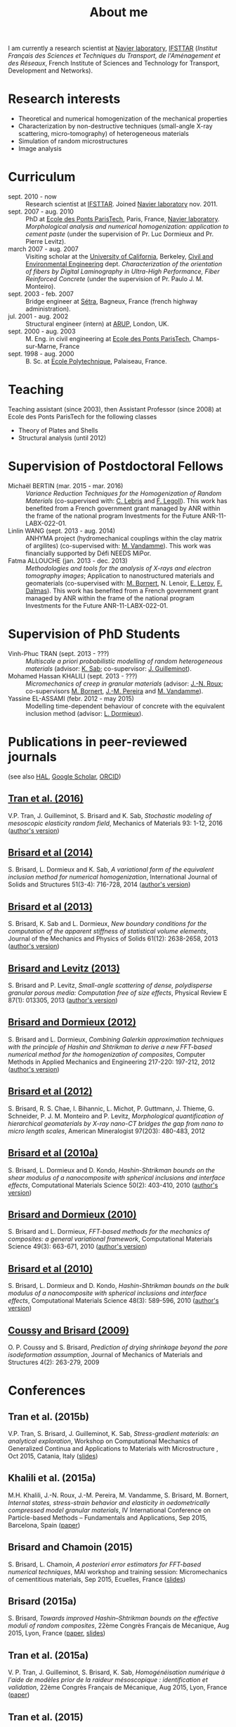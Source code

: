 # -*- coding: utf-8; -*-
#+TITLE: About me

I am currently a research scientist at [[http://navier.enpc.fr/][Navier laboratory]], [[http://www.ifsttar.fr/][IFSTTAR]] (/Institut Français des Sciences et Techniques du Transport, de l'Aménagement et des Réseaux/, French Institute of Sciences and Technology for Transport, Development and Networks).

* Research interests

  - Theoretical and numerical homogenization of the mechanical properties
  - Characterization by non-destructive techniques (small-angle X-ray scattering, micro-tomography) of heterogeneous materials
  - Simulation of random microstructures
  - Image analysis

* Curriculum

  - sept. 2010 - now :: Research scientist at [[http://www.ifsttar.fr/][IFSTTAR]]. Joined [[http://navier.enpc.fr/][Navier laboratory]] nov. 2011.
  - sept. 2007 - aug. 2010 :: PhD at [[http://www.enpc.fr/][Ecole des Ponts ParisTech]], Paris, France, [[http://navier.enpc.fr/][Navier laboratory]]. /Morphological analysis and numerical homogenization: application to cement paste/ (under the supervision of Pr. Luc Dormieux and Pr. Pierre Levitz).
  - march 2007 - aug. 2007 :: Visiting scholar at the [[http://berkeley.edu/][University of California]], Berkeley, [[http://www.ce.berkeley.edu][Civil and Environmental Engineering]] dept. /Characterization of the orientation of fibers by Digital Laminography in Ultra-High Performance, Fiber Reinforced Concrete/ (under the supervision of Pr. Paulo J. M. Monteiro).
  - sept. 2003 - feb. 2007 :: Bridge engineer at [[http://www.setra.equipement.gouv.fr][Sétra]], Bagneux, France (french highway administration).
  - jul. 2001 - aug. 2002 :: Structural engineer (intern) at [[http://www.arup.com][ARUP]], London, UK.
  - sept. 2000 - aug. 2003 :: M. Eng. in civil engineering at [[http://www.enpc.fr][Ecole des Ponts ParisTech]], Champs-sur-Marne, France
  - sept. 1998 - aug. 2000 :: B. Sc. at [[http://www.polytechnique.fr][Ecole Polytechnique]], Palaiseau, France.

* Teaching

Teaching assistant (since 2003), then Assistant Professor (since 2008) at Ecole des Ponts ParisTech for the following classes

  - Theory of Plates and Shells
  - Structural analysis (until 2012)

* Supervision of Postdoctoral Fellows

  - Michaël BERTIN (mar. 2015 - mar. 2016) :: /Variance Reduction Techniques for the Homogenization of Random Materials/ (co-supervised with: [[https://www.rocq.inria.fr/matherials/spip.php?rubrique5][C. Lebris]] and [[http://navier.enpc.fr/LEGOLL-Frederic][F. Legoll]]). This work has benefited from a French government grant managed by ANR within the frame of the national program Investments for the Future ANR-11-LABX-022-01.
  - Linlin WANG (sept. 2013 - aug. 2014) :: ANHYMA project (hydromechanical couplings within the clay matrix of argilites) (co-supervised with: [[http://navier.enpc.fr/~vandamme][M. Vandamme]]). This work was financially supported by Défi NEEDS MiPor.
  - Fatma ALLOUCHE (jan. 2013 - dec. 2013) :: /Methodologies and tools for the analysis of X-rays and electron tomography images/; Application to nanostructured materials and geomaterials (co-supervised with: [[http://navier.enpc.fr/BORNERT-Michel][M. Bornert]], N. Lenoir, [[http://www.icmpe.cnrs.fr/spip.php?article26][E. Leroy]], [[http://mateis.insa-lyon.fr/florent-dalmas][F. Dalmas]]). This work has benefited from a French government grant managed by ANR within the frame of the national program Investments for the Future ANR-11-LABX-022-01.

* Supervision of PhD Students

  - Vinh-Phuc TRAN (sept. 2013 - ???) :: /Multiscale a priori probabilistic modelling of random heterogeneous materials/ (advisor: [[http://navier.enpc.fr/SAB-Karam][K. Sab]]; co-supervisor: [[http://msme.u-pem.fr/equipe-mecanique/personnel/enseignants-chercheurs/guilleminot-johann/][J. Guilleminot]]).
  - Mohamed Hassan KHALILI (sept. 2013 - ???) :: /Micromechanics of creep in granular materials/ (advisor: [[http://navier.enpc.fr/ROUX-Jean-Noel][J.-N. Roux]]; co-supervisors [[http://navier.enpc.fr/BORNERT-Michel][M. Bornert]], [[http://navier.enpc.fr/PEREIRA-Jean-Michel][J.-M. Pereira]] and [[http://navier.enpc.fr/~vandamme][M. Vandamme]]).
  - Yassine EL-ASSAMI (febr. 2012 - may 2015) :: Modelling time-dependent behaviour of concrete with the equivalent inclusion method (advisor: [[http://navier.enpc.fr/DORMIEUX-Luc][L. Dormieux]]).

* Publications in peer-reviewed journals

(see also [[https://cv.archives-ouvertes.fr/sbrisard][HAL]], [[http://scholar.google.fr/citations?user=IwlAZnAAAAAJ&hl=en][Google Scholar]], [[http://orcid.org/0000-0002-1976-6263][ORCID]])

** [[http://dx.doi.org/10.1016/j.mechmat.2015.10.007][Tran et al. (2016)]]
   :PROPERTIES:
   :CUSTOM_ID: TRAN2016
   :HTML_CONTAINER_CLASS: sb-bibitem
   :END:

V.P. Tran, J. Guilleminot, S. Brisard and K. Sab, /Stochastic modeling of mesoscopic elasticity random field/, Mechanics of Materials 93: 1-12, 2016 ([[https://hal-enpc.archives-ouvertes.fr/hal-01226337][author's version]])

** [[http://dx.doi.org/10.1016/j.ijsolstr.2013.10.037][Brisard et al (2014)]]
   :PROPERTIES:
   :CUSTOM_ID: BRIS2014
   :HTML_CONTAINER_CLASS: sb-bibitem
   :END:

S. Brisard, L. Dormieux and K. Sab, /A variational form of the equivalent inclusion method for numerical homogenization/, International Journal of Solids and Structures 51(3-4): 716-728, 2014 ([[http://hal-enpc.archives-ouvertes.fr/hal-00922779][author's version]])

** [[http://dx.doi.org/10.1016/j.jmps.2013.08.009][Brisard et al (2013)]]
   :PROPERTIES:
   :CUSTOM_ID: BRIS2013A
   :HTML_CONTAINER_CLASS: sb-bibitem
   :END:

S. Brisard, K. Sab and L. Dormieux, /New boundary conditions for the computation of the apparent stiffness of statistical volume elements/, Journal of the Mechanics and Physics of Solids 61(12): 2638-2658, 2013 ([[http://hal-enpc.archives-ouvertes.fr/hal-00871767][author's version]])

** [[http://link.aps.org/doi/10.1103/PhysRevE.87.013305][Brisard and Levitz (2013)]]
   :PROPERTIES:
   :CUSTOM_ID: BRIS2013
   :HTML_CONTAINER_CLASS: sb-bibitem
   :END:

S. Brisard and P. Levitz, /Small-angle scattering of dense, polydisperse granular porous media: Computation free of size effects/, Physical Review E 87(1): 013305, 2013 ([[http://hal-enpc.archives-ouvertes.fr/hal-00779317][author's version]])

** [[http://dx.doi.org/10.1016/j.cma.2012.01.003][Brisard and Dormieux (2012)]]
   :PROPERTIES:
   :HTML_CONTAINER_CLASS: sb-bibitem
   :END:

S. Brisard and L. Dormieux, /Combining Galerkin approximation techniques with the principle of Hashin and Shtrikman to derive a new FFT-based numerical method for the homogenization of composites/, Computer Methods in Applied Mechanics and Engineering 217-220: 197-212, 2012 ([[http://hal-enpc.archives-ouvertes.fr/hal-00722361][author's version]])

** [[http://www.minsocam.org/msa/ammin/TOC/2012/FM12.html][Brisard et al (2012)]]
   :PROPERTIES:
   :HTML_CONTAINER_CLASS: sb-bibitem
   :END:

S. Brisard, R. S. Chae, I. Bihannic, L. Michot, P. Guttmann, J. Thieme, G. Schneider, P. J. M. Monteiro and P. Levitz, /Morphological quantification of hierarchical geomaterials by X-ray nano-CT bridges the gap from nano to micro length scales/, American Mineralogist 97(203): 480-483, 2012

** [[http://dx.doi.org/10.1016/j.commatsci.2010.08.032][Brisard et al (2010a)]]
   :PROPERTIES:
   :CUSTOM_ID: BRIS2010B
   :HTML_CONTAINER_CLASS: sb-bibitem
   :END:

S. Brisard, L. Dormieux and D. Kondo, /Hashin-Shtrikman bounds on the shear modulus of a nanocomposite with spherical inclusions and interface effects/, Computational Materials Science 50(2): 403-410, 2010 ([[http://hal.archives-ouvertes.fr/hal-00539812][author's version]])

** [[http://dx.doi.org/10.1016/j.commatsci.2010.06.009][Brisard and Dormieux (2010)]]
   :PROPERTIES:
   :CUSTOM_ID: BRIS2010A
   :HTML_CONTAINER_CLASS: sb-bibitem
   :END:

S. Brisard and L. Dormieux, /FFT-based methods for the mechanics of composites: a general variational framework/, Computational Materials Science 49(3): 663-671, 2010 ([[http://hal-enpc.archives-ouvertes.fr/hal-00722339][author's version]])

** [[http://dx.doi.org/10.1016/j.commatsci.2010.02.027][Brisard et al (2010)]]
   :PROPERTIES:
   :CUSTOM_ID: BRIS2010
   :HTML_CONTAINER_CLASS: sb-bibitem
   :END:

S. Brisard, L. Dormieux and D. Kondo, /Hashin-Shtrikman bounds on the bulk modulus of a nanocomposite with spherical inclusions and interface effects/, Computational Materials Science 48(3): 589-596, 2010 ([[http://hal-enpc.archives-ouvertes.fr/hal-00904517][author's version]])

** [[http://dx.doi.org/10.2140/jomms.2009.4.263][Coussy and Brisard (2009)]]
   :PROPERTIES:
   :CUSTOM_ID: COUS2009
   :HTML_CONTAINER_CLASS: sb-bibitem
   :END:

O. P. Coussy and S. Brisard, /Prediction of drying shrinkage beyond the pore isodeformation assumption/, Journal of Mechanics of Materials and Structures 4(2): 263-279, 2009

* Conferences

** Tran et al. (2015b)
   :PROPERTIES:
   :HTML_CONTAINER_CLASS: sb-bibitem
   :END:

V.P. Tran, S. Brisard, J. Guilleminot, K. Sab, /Stress-gradient materials: an analytical exploration/, Workshop on Computational Mechanics of Generalized Continua and Applications to Materials with Microstructure , Oct 2015, Catania, Italy ([[https://hal-enpc.archives-ouvertes.fr/hal-01226290][slides]])

** Khalili et al. (2015a)
   :PROPERTIES:
   :HTML_CONTAINER_CLASS: sb-bibitem
   :END:

 M.H. Khalili, J.-N. Roux, J.-M. Pereira, M. Vandamme, S. Brisard, M. Bornert, /Internal states, stress-strain behavior and elasticity in oedometrically compressed model granular materials/, IV International Conference on Particle-based Methods -- Fundamentals and Applications, Sep 2015, Barcelona, Spain ([[https://hal-enpc.archives-ouvertes.fr/hal-01214733][paper]])

** Brisard and Chamoin (2015)
   :PROPERTIES:
   :HTML_CONTAINER_CLASS: sb-bibitem
   :END:

S. Brisard, L. Chamoin, /A posteriori error estimators for FFT-based numerical techniques/, MAI workshop and training session: Micromechanics of cementitious materials, Sep 2015, Ecuelles, France ([[https://hal-enpc.archives-ouvertes.fr/hal-01199166][slides]])

** Brisard (2015a)
   :PROPERTIES:
   :HTML_CONTAINER_CLASS: sb-bibitem
   :END:

S. Brisard, /Towards improved Hashin–Shtrikman bounds on the effective moduli of random composites/, 22ème Congrès Français de Mécanique, Aug 2015, Lyon, France ([[https://hal-enpc.archives-ouvertes.fr/hal-01187197][paper]], [[https://hal-enpc.archives-ouvertes.fr/hal-01187829][slides]])

** Tran et al. (2015a)
   :PROPERTIES:
   :HTML_CONTAINER_CLASS: sb-bibitem
   :END:

V. P. Tran, J. Guilleminot, S. Brisard, K. Sab, /Homogénéisation numérique à l'aide de modèles prior de la raideur mésoscopique : identification et validation/, 22ème Congrès Français de Mécanique, Aug 2015, Lyon, France ([[https://hal-enpc.archives-ouvertes.fr/hal-01194370][paper]])

** Tran et al. (2015)
   :PROPERTIES:
   :HTML_CONTAINER_CLASS: sb-bibitem
   :END:

V. P. Tran, J. Guilleminot, S. Brisard, K. Sab, /Stochastic Analysis of Mesoscopic Elasticity Random Rields obtained by Filtering Framework/, 13th US National Congress on Computational Mechanics (USNCCM13), Jul 2015, San Diego, United States ([[https://hal-enpc.archives-ouvertes.fr/hal-01194367][abstract]])

** Khalili et al. (2015)
   :PROPERTIES:
   :HTML_CONTAINER_CLASS: sb-bibitem
   :END:

M.H. Khalili, S. Brisard, M. Bornert, J.-M. Pereira, M. Vandamme, J.-N. Roux, /A new method for measuring grain displacements in granular materials by X-ray computed tomography/, 2nd International Conference on Tomography of Materials and Structures (ICTMS 2015), Jun 2015, Quebec city, Canada ([[https://hal-enpc.archives-ouvertes.fr/hal-01194699][paper]])

** Brisard (2015)
   :PROPERTIES:
   :HTML_CONTAINER_CLASS: sb-bibitem
   :END:

S. Brisard, /Overview of FFT-based homogenization techniques from the Galerkin point of view/, Conférence Internationale de Géotechnique, des Ouvrages et Structures (CIGOS 2015), May 2015, Cachan, France ([[https://hal-enpc.archives-ouvertes.fr/hal-01194693][paper]], [[https://hal-enpc.archives-ouvertes.fr/hal-01194695][slides]])

** Brisard et al. (2015)
   :PROPERTIES:
   :HTML_CONTAINER_CLASS: sb-bibitem
   :END:

S. Brisard, M. Vandamme, B. Carrier, L. Wang, /Hydromechanical couplings in the clay matrix of argilite: some methodological aspects of the atomistic-to-continuum upscaling/, Multi-scale computational methods for bridging scales in materials and structures (EuroMech Colloquium 559), Feb 2015, Eindhoven, Netherlands ([[https://hal-enpc.archives-ouvertes.fr/hal-01194708][abstract]], [[https://hal-enpc.archives-ouvertes.fr/hal-01194710][poster]])

** Khalili et al. (2014)
   :PROPERTIES:
   :HTML_CONTAINER_CLASS: sb-bibitem
   :END:

M.H. Khalili, S. Brisard, M. Bornert, J.-M. Pereira, M. Vandamme, J.-N. Roux, /New method for measuring grains displacement in granular materials by X-ray computed tomography/, Modeling Granular Media Across Scales, Jul 2014, Montpellier, France ([[https://hal-enpc.archives-ouvertes.fr/hal-01137696][abstract]])

** Brisard (2012)
   :PROPERTIES:
   :HTML_CONTAINER_CLASS: sb-bibitem
   :END:

S. Brisard and L. Dormieux, /A Galerkin approach to FFT-based homogenization methods/, ECCOMAS 2012, Sep 2012, Vienna, Austria ([[https://hal-enpc.archives-ouvertes.fr/hal-00738040][paper]])
